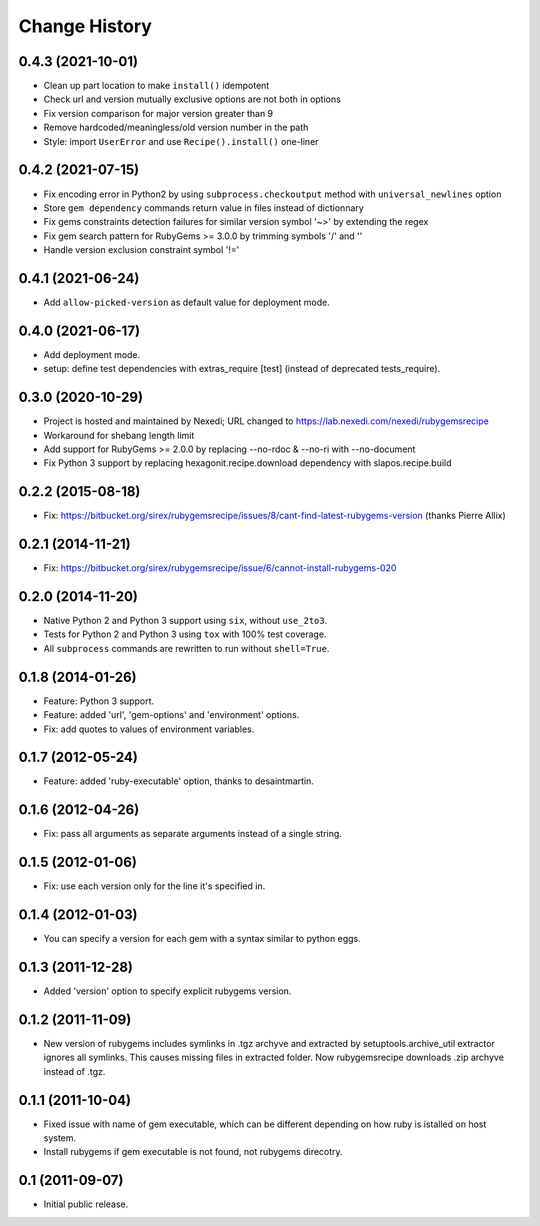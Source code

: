 Change History
**************

0.4.3 (2021-10-01)
==================

- Clean up part location to make ``install()`` idempotent

- Check url and version mutually exclusive options are not both in options

- Fix version comparison for major version greater than 9

- Remove hardcoded/meaningless/old version number in the path

- Style: import ``UserError`` and use ``Recipe().install()`` one-liner

0.4.2 (2021-07-15)
==================

- Fix encoding error in Python2 by using ``subprocess.checkoutput`` method with
  ``universal_newlines`` option

- Store ``gem dependency`` commands return value in files instead of dictionnary

- Fix gems constraints detection failures for similar version symbol '~>' by
  extending the regex

- Fix gem search pattern for RubyGems >= 3.0.0 by trimming symbols '/' and '\'

- Handle version exclusion constraint symbol '!='

0.4.1 (2021-06-24)
==================

- Add ``allow-picked-version`` as default value for deployment mode.

0.4.0 (2021-06-17)
==================

- Add deployment mode.
- setup: define test dependencies with extras_require [test]
  (instead of deprecated tests_require).

0.3.0 (2020-10-29)
==================

- Project is hosted and maintained by Nexedi;
  URL changed to https://lab.nexedi.com/nexedi/rubygemsrecipe

- Workaround for shebang length limit

- Add support for RubyGems >= 2.0.0 by replacing
  --no-rdoc & --no-ri with --no-document

- Fix Python 3 support by replacing hexagonit.recipe.download dependency
  with slapos.recipe.build

0.2.2 (2015-08-18)
==================

- Fix: https://bitbucket.org/sirex/rubygemsrecipe/issues/8/cant-find-latest-rubygems-version (thanks Pierre Allix)

0.2.1 (2014-11-21)
==================

- Fix: https://bitbucket.org/sirex/rubygemsrecipe/issue/6/cannot-install-rubygems-020

0.2.0 (2014-11-20)
==================

- Native Python 2 and Python 3 support using ``six``, without ``use_2to3``.

- Tests for Python 2 and Python 3 using ``tox`` with 100% test coverage.

- All ``subprocess`` commands are rewritten to run without ``shell=True``.

0.1.8 (2014-01-26)
==================

- Feature: Python 3 support.

- Feature: added 'url', 'gem-options' and 'environment' options.

- Fix: add quotes to values of environment variables.

0.1.7 (2012-05-24)
==================

- Feature: added 'ruby-executable' option, thanks to desaintmartin.

0.1.6 (2012-04-26)
==================

- Fix: pass all arguments as separate arguments instead of a single string.

0.1.5 (2012-01-06)
==================

- Fix: use each version only for the line it's specified in.

0.1.4 (2012-01-03)
==================

- You can specify a version for each gem with a syntax similar to python eggs.


0.1.3 (2011-12-28)
==================

- Added 'version' option to specify explicit rubygems version.

0.1.2 (2011-11-09)
==================

- New version of rubygems includes symlinks in .tgz archyve and extracted by
  setuptools.archive_util extractor ignores all symlinks. This causes missing
  files in extracted folder. Now rubygemsrecipe downloads .zip archyve instead
  of .tgz.

0.1.1 (2011-10-04)
==================

- Fixed issue with name of gem executable, which can be different depending on
  how ruby is istalled on host system.

- Install rubygems if gem executable is not found, not rubygems direcotry.

0.1 (2011-09-07)
================

- Initial public release.
